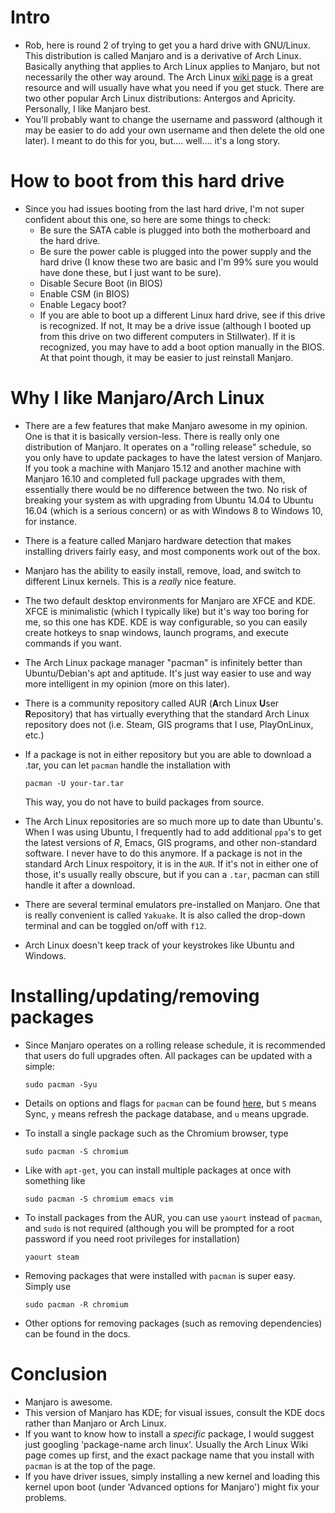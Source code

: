 * Intro
- Rob, here is round 2 of trying to get you a hard drive with GNU/Linux. This
  distribution is called Manjaro and is a derivative of Arch Linux. Basically
  anything that applies to Arch Linux applies to Manjaro, but not necessarily
  the other way around. The Arch Linux [[https://wiki.archlinux.org][wiki page]] is a great resource and will
  usually have what you need if you get stuck. There are two other popular Arch
  Linux distributions: Antergos and Apricity. Personally, I like Manjaro best.
- You'll probably want to change the username and password (although it may be
  easier to do add your own username and then delete the old one later). I meant
  to do this for you, but.... well.... it's a long story.
* How to boot from this hard drive
- Since you had issues booting from the last hard drive, I'm not super confident
  about this one, so here are some things to check:
  - Be sure the SATA cable is plugged into both the motherboard and the hard
    drive.
  - Be sure the power cable is plugged into the power supply and the hard drive
    (I know these two are basic and I'm 99% sure you would have done these, but
    I just want to be sure).
  - Disable Secure Boot (in BIOS)
  - Enable CSM (in BIOS)
  - Enable Legacy boot?
  - If you are able to boot up a different Linux hard drive, see if this drive
    is recognized. If not, It may be a drive issue (although I booted up from
    this drive on two different computers in Stillwater). If it is recognized,
    you may have to add a boot option manually in the BIOS. At that point
    though, it may be easier to just reinstall Manjaro.
* Why I like Manjaro/Arch Linux
- There are a few features that make Manjaro awesome in my opinion. One is that
  it is basically version-less. There is really only one distribution of
  Manjaro. It operates on a "rolling release" schedule, so you only have to
  update packages to have the latest version of Manjaro. If you took a machine
  with Manjaro 15.12 and another machine with Manjaro 16.10 and completed full
  package upgrades with them, essentially there would be no difference between
  the two. No risk of breaking your system as with upgrading from Ubuntu 14.04
  to Ubuntu 16.04 (which is a serious concern) or as with Windows 8 to Windows
  10, for instance.
- There is a feature called Manjaro hardware detection that makes installing
  drivers fairly easy, and most components work out of the box.
- Manjaro has the ability to easily install, remove, load, and switch to
  different Linux kernels. This is a /really/ nice feature.
- The two default desktop environments for Manjaro are XFCE and KDE. XFCE is
  minimalistic (which I typically like) but it's way too boring for me, so this
  one has KDE. KDE is way configurable, so you can easily create hotkeys to snap
  windows, launch programs, and execute commands if you want.
- The Arch Linux package manager "pacman" is infinitely better than
  Ubuntu/Debian's apt and aptitude. It's just way easier to use and way more
  intelligent in my opinion (more on this later).
- There is a community repository called AUR (@@html:<b>@@A@@html:</b>@@rch
  Linux @@html:<b>@@U@@html:</b>@@ser @@html:<b>@@R@@html:</b>@@epository) that
  has virtually everything that the standard Arch Linux repository does not
  (i.e. Steam, GIS programs that I use, PlayOnLinux, etc.)
- If a package is not in either repository but you are able to download a .tar,
  you can let ~pacman~ handle the installation with 

   ~pacman -U your-tar.tar~
 
  This way, you do not have to build packages from source.
- The Arch Linux repositories are so much more up to date than Ubuntu's. When I
  was using Ubuntu, I frequently had to add additional ~ppa~'s to get the
  latest versions of /R/, Emacs, GIS programs, and other non-standard software.
  I never have to do this anymore. If a package is not in the standard Arch
  Linux respoitory, it is in the ~AUR~. If it's not in either one of those, it's
  usually really obscure, but if you can a ~.tar~, pacman can still handle it
  after a download.
- There are several terminal emulators pre-installed on Manjaro. One that is
  really convenient is called ~Yakuake~. It is also called the drop-down
  terminal and can be toggled on/off with ~f12~.
- Arch Linux doesn't keep track of your keystrokes like Ubuntu and Windows.
* Installing/updating/removing packages 
- Since Manjaro operates on a rolling release schedule, it is recommended that
  users do full upgrades often. All packages can be updated with a simple:

   ~sudo pacman -Syu~
   
- Details on options and flags for ~pacman~ can be found [[https://www.archlinux.org/pacman/pacman.8.html][here]], but ~S~ means
  Sync, ~y~ means refresh the package database, and ~u~ means upgrade. 
- To install a single package such as the Chromium browser, type 

   ~sudo pacman -S chromium~

- Like with ~apt-get~, you can install multiple packages at once with something
  like

   ~sudo pacman -S chromium emacs vim~

- To install packages from the AUR, you can use ~yaourt~ instead of ~pacman~,
  and ~sudo~ is not required (although you will be prompted for a root password
  if you need root privileges for installation)

   ~yaourt steam~

- Removing packages that were installed with ~pacman~ is super easy. Simply use

   ~sudo pacman -R chromium~
 
- Other options for removing packages (such as removing dependencies) can be
  found in the docs.
* Conclusion
- Manjaro is awesome.
- This version of Manjaro has KDE; for visual issues, consult the KDE docs
  rather than Manjaro or Arch Linux. 
- If you want to know how to install a /specific/ package, I would suggest just
  googling 'package-name arch linux'. Usually the Arch Linux Wiki page comes up
  first, and the exact package name that you install with ~pacman~ is at the top
  of the page.
- If you have driver issues, simply installing a new kernel and loading this
  kernel upon boot (under 'Advanced options for Manjaro') might fix your problems.

